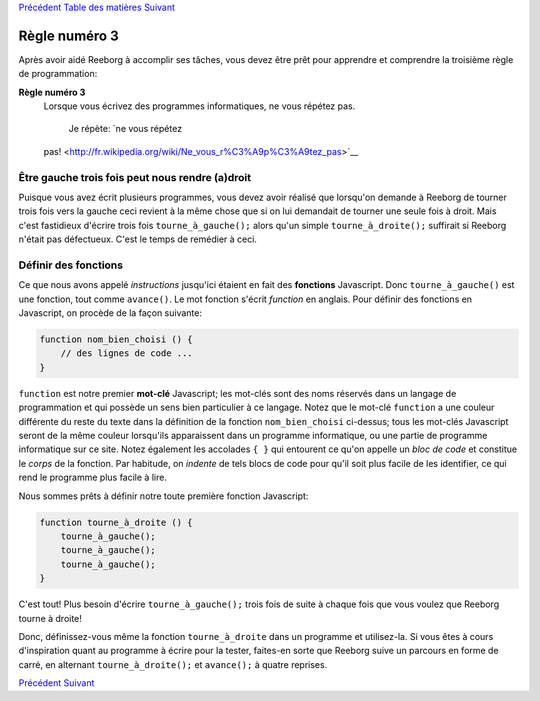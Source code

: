 `Précédent <Javascript:void(0);>`__ `Table des
matières <Javascript:void(0);>`__ `Suivant <Javascript:void(0);>`__

Règle numéro 3
==============

Après avoir aidé Reeborg à accomplir ses tâches, vous devez être prêt
pour apprendre et comprendre la troisième règle de programmation:

**Règle numéro 3**
    Lorsque vous écrivez des programmes informatiques, ne vous répétez
    pas.
     Je répète: `ne vous répétez
    pas! <http://fr.wikipedia.org/wiki/Ne_vous_r%C3%A9p%C3%A9tez_pas>`__

Être gauche trois fois peut nous rendre (a)droit
------------------------------------------------

Puisque vous avez écrit plusieurs programmes, vous devez avoir réalisé
que lorsqu'on demande à Reeborg de tourner trois fois vers la gauche
ceci revient à la même chose que si on lui demandait de tourner une
seule fois à droit. Mais c'est fastidieux d'écrire trois fois
``tourne_à_gauche();`` alors qu'un simple ``tourne_à_droite();``
suffirait si Reeborg n'était pas défectueux. C'est le temps de remédier
à ceci.

Définir des fonctions
---------------------

Ce que nous avons appelé *instructions* jusqu'ici étaient en fait des
**fonctions** Javascript. Donc ``tourne_à_gauche()`` est une fonction,
tout comme ``avance()``. Le mot fonction s'écrit *function* en anglais.
Pour définir des fonctions en Javascript, on procède de la façon
suivante:

.. code:: jscode

    function nom_bien_choisi () {
        // des lignes de code ...
    }

``function`` est notre premier **mot-clé** Javascript; les mot-clés sont
des noms réservés dans un langage de programmation et qui possède un
sens bien particulier à ce langage. Notez que le mot-clé ``function`` a
une couleur différente du reste du texte dans la définition de la
fonction ``nom_bien_choisi`` ci-dessus; tous les mot-clés Javascript
seront de la même couleur lorsqu'ils apparaissent dans un programme
informatique, ou une partie de programme informatique sur ce site. Notez
également les accolades ``{ }`` qui entourent ce qu'on appelle un *bloc
de code* et constitue le *corps* de la fonction. Par habitude, on
*indente* de tels blocs de code pour qu'il soit plus facile de les
identifier, ce qui rend le programme plus facile à lire.

Nous sommes prêts à définir notre toute première fonction Javascript:

.. code:: jscode

    function tourne_à_droite () {
        tourne_à_gauche();
        tourne_à_gauche();
        tourne_à_gauche();
    }

C'est tout! Plus besoin d'écrire ``tourne_à_gauche();`` trois fois de
suite à chaque fois que vous voulez que Reeborg tourne à droite!

Donc, définissez-vous même la fonction ``tourne_à_droite`` dans un
programme et utilisez-la. Si vous êtes à cours d'inspiration quant au
programme à écrire pour la tester, faites-en sorte que Reeborg suive un
parcours en forme de carré, en alternant ``tourne_à_droite();`` et
``avance();`` à quatre reprises.

`Précédent <Javascript:void(0);>`__ `Suivant <Javascript:void(0);>`__
